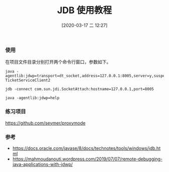 #+TITLE: JDB 使用教程
#+DATE: [2020-03-17 二 12:27]

*** 使用
在项目文件目录分别打开两个命令行窗口，参数如下。
#+BEGIN_EXAMPLE
java -agentlib:jdwp=transport=dt_socket,address=127.0.0.1:8005,server=y,suspend=y TicketServiceClient2
#+END_EXAMPLE

#+BEGIN_EXAMPLE
jdb -connect com.sun.jdi.SocketAttach:hostname=127.0.0.1,port=8005
#+END_EXAMPLE

#+BEGIN_EXAMPLE
java -agentlib:jdwp=help
#+END_EXAMPLE

*** 练习项目
https://github.com/seymer/proxymode


*** 参考
+ https://docs.oracle.com/javase/8/docs/technotes/tools/windows/jdb.html
+ https://mahmoudanouti.wordpress.com/2019/07/07/remote-debugging-java-applications-with-jdwp/


